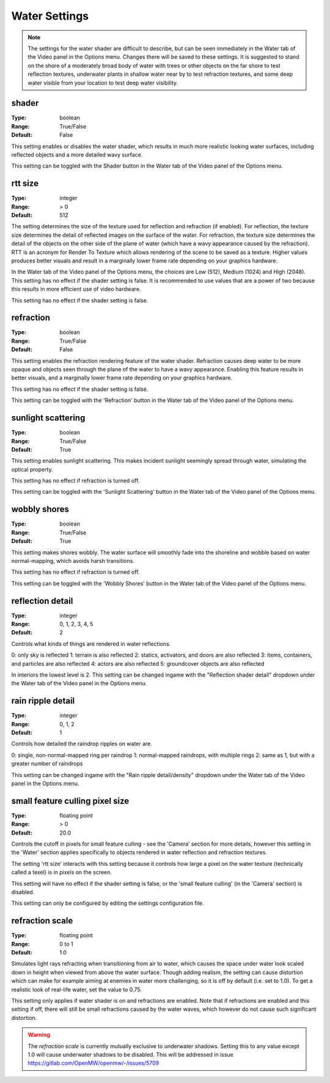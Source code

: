 Water Settings
##############

.. note::
	The settings for the water shader are difficult to describe,
	but can be seen immediately in the Water tab of the Video panel in the Options menu.
	Changes there will be saved to these settings.
	It is suggested to stand on the shore of a moderately broad body of water with trees or other objects
	on the far shore to test reflection textures,
	underwater plants in shallow water near by to test refraction textures,
	and some deep water visible from your location to test deep water visibility.

shader
------

:Type:		boolean
:Range:		True/False
:Default:	False

This setting enables or disables the water shader, which results in much more realistic looking water surfaces,
including reflected objects and a more detailed wavy surface.

This setting can be toggled with the Shader button in the Water tab of the Video panel of the Options menu.

rtt size
--------

:Type:		integer
:Range:		> 0
:Default:	512

The setting determines the size of the texture used for reflection and refraction (if enabled).
For reflection, the texture size determines the detail of reflected images on the surface of the water.
For refraction, the texture size determines the detail of the objects on the other side of the plane of water
(which have a wavy appearance caused by the refraction).
RTT is an acronym for Render To Texture which allows rendering of the scene to be saved as a texture.
Higher values produces better visuals and result in a marginally lower frame rate depending on your graphics hardware.

In the Water tab of the Video panel of the Options menu, the choices are Low (512), Medium (1024) and High (2048).
This setting has no effect if the shader setting is false.
It is recommended to use values that are a power of two because this results in more efficient use of video hardware.

This setting has no effect if the shader setting is false.

refraction
----------

:Type:		boolean
:Range:		True/False
:Default:	False

This setting enables the refraction rendering feature of the water shader.
Refraction causes deep water to be more opaque
and objects seen through the plane of the water to have a wavy appearance.
Enabling this feature results in better visuals, and a marginally lower frame rate depending on your graphics hardware.

This setting has no effect if the shader setting is false.

This setting can be toggled with the 'Refraction' button in the Water tab of the Video panel of the Options menu.

sunlight scattering
-------------------

:Type:		boolean
:Range:		True/False
:Default:	True

This setting enables sunlight scattering.
This makes incident sunlight seemingly spread through water, simulating the optical property.

This setting has no effect if refraction is turned off.

This setting can be toggled with the 'Sunlight Scattering' button in the Water tab of the Video panel of the Options menu.

wobbly shores
-------------

:Type:		boolean
:Range:		True/False
:Default:	True

This setting makes shores wobbly.
The water surface will smoothly fade into the shoreline and wobble based on water normal-mapping, which avoids harsh transitions.

This setting has no effect if refraction is turned off.

This setting can be toggled with the 'Wobbly Shores' button in the Water tab of the Video panel of the Options menu.

reflection detail
-----------------

:Type:		integer
:Range:		0, 1, 2, 3, 4, 5
:Default:	2

Controls what kinds of things are rendered in water reflections.

0: only sky is reflected
1: terrain is also reflected
2: statics, activators, and doors are also reflected
3: items, containers, and particles are also reflected
4: actors are also reflected
5: groundcover objects are also reflected

In interiors the lowest level is 2.
This setting can be changed ingame with the "Reflection shader detail" dropdown under the Water tab of the Video panel in the Options menu.

rain ripple detail
------------------

:Type:		integer
:Range:		0, 1, 2
:Default:	1

Controls how detailed the raindrop ripples on water are.

0: single, non-normal-mapped ring per raindrop
1: normal-mapped raindrops, with multiple rings
2: same as 1, but with a greater number of raindrops

This setting can be changed ingame with the "Rain ripple detail/density" dropdown under the Water tab of the Video panel in the Options menu.

small feature culling pixel size
--------------------------------

:Type:		floating point
:Range:		> 0
:Default:	20.0

Controls the cutoff in pixels for small feature culling - see the 'Camera' section for more details,
however this setting in the 'Water' section applies specifically to objects rendered in water reflection
and refraction textures.

The setting 'rtt size' interacts with this setting
because it controls how large a pixel on the water texture (technically called a texel) is in pixels on the screen.

This setting will have no effect if the shader setting is false,
or the 'small feature culling' (in the 'Camera' section) is disabled.

This setting can only be configured by editing the settings configuration file.

refraction scale
----------------

:Type:		floating point
:Range:		0 to 1
:Default:	1.0

Simulates light rays refracting when transitioning from air to water, which causes the space under water look scaled down
in height when viewed from above the water surface. Though adding realism, the setting can cause distortion which can
make for example aiming at enemies in water more challenging, so it is off by default (i.e. set to 1.0). To get a realistic
look of real-life water, set the value to 0.75.

This setting only applies if water shader is on and refractions are enabled. Note that if refractions are enabled and this
setting if off, there will still be small refractions caused by the water waves, which however do not cause such significant
distortion.

.. warning::
    The `refraction scale` is currently mutually exclusive to underwater shadows. Setting this to any value except 1.0
    will cause underwater shadows to be disabled. This will be addressed in issue https://gitlab.com/OpenMW/openmw/-/issues/5709
